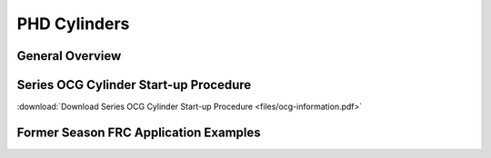 PHD Cylinders
=============

General Overview
----------------

.. raw:: html

  <iframe width="560" height="315" src="https://www.youtube.com/embed/8oQYlthP6rw?rel=0" frameborder="0" gesture="media" allow="encrypted-media" allowfullscreen=""></iframe>

Series OCG Cylinder Start-up Procedure
--------------------------------------

:download:`Download Series OCG Cylinder Start-up Procedure <files/ocg-information.pdf>`

Former Season FRC Application Examples
--------------------------------------

.. raw:: html

  <iframe width="560" height="315" src="https://www.youtube.com/embed/edwqW6kK9UY?rel=0" frameborder="0" gesture="media" allow="encrypted-media" allowfullscreen=""></iframe>
